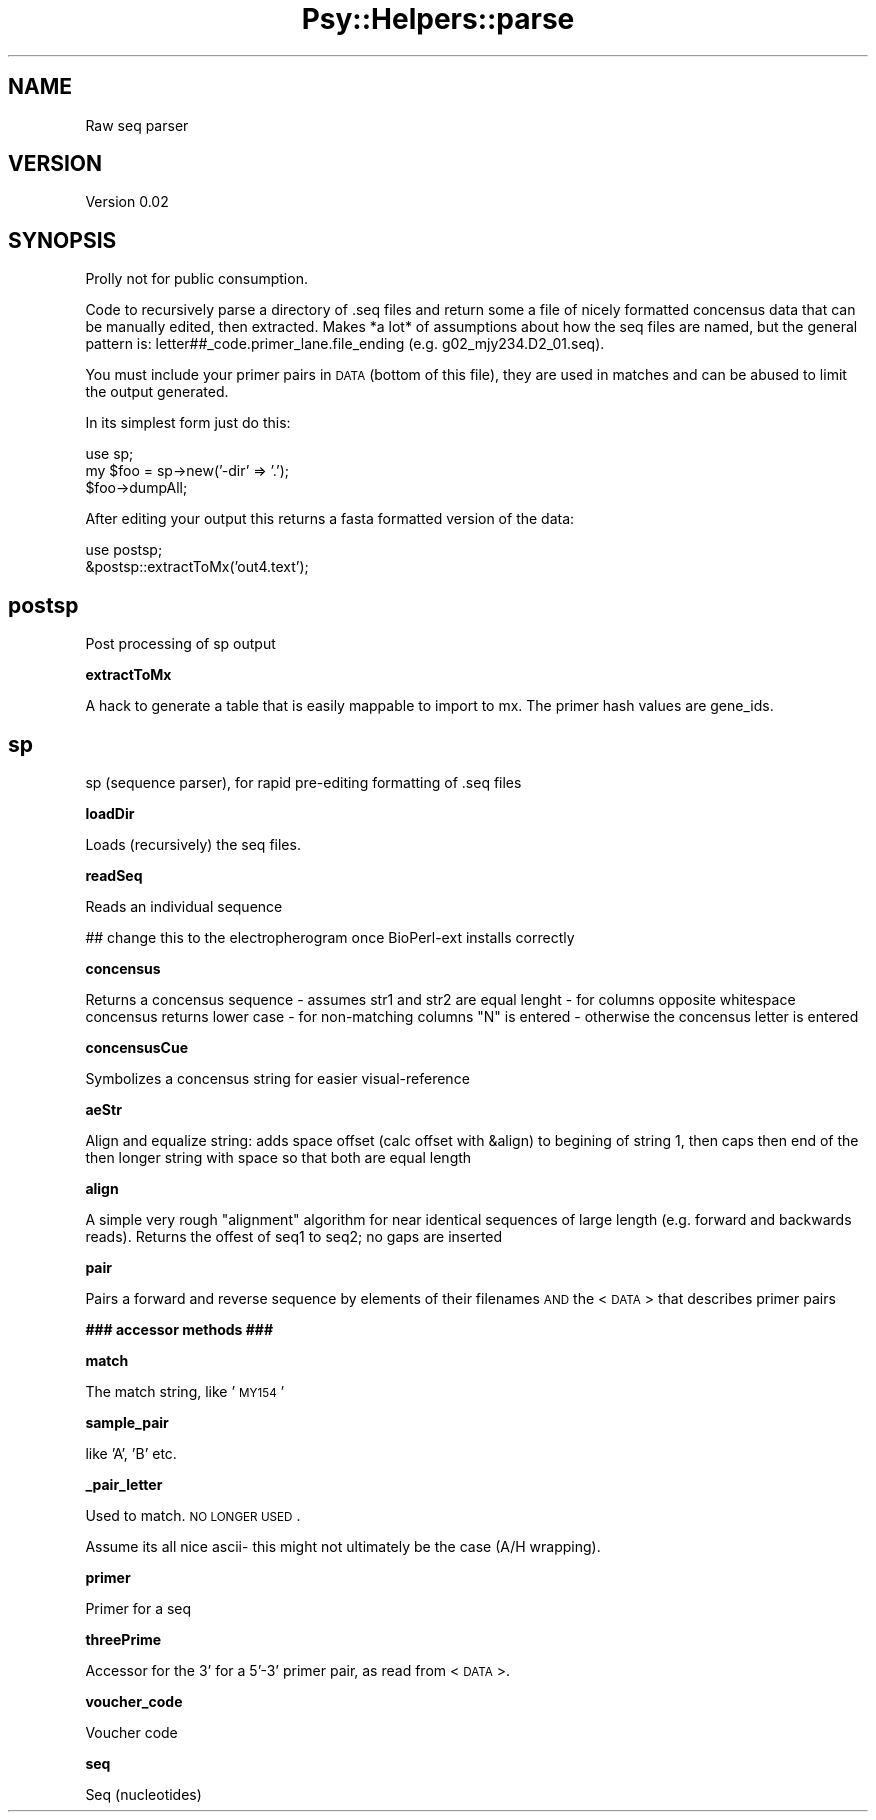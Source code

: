 .\" Automatically generated by Pod::Man v1.37, Pod::Parser v1.3
.\"
.\" Standard preamble:
.\" ========================================================================
.de Sh \" Subsection heading
.br
.if t .Sp
.ne 5
.PP
\fB\\$1\fR
.PP
..
.de Sp \" Vertical space (when we can't use .PP)
.if t .sp .5v
.if n .sp
..
.de Vb \" Begin verbatim text
.ft CW
.nf
.ne \\$1
..
.de Ve \" End verbatim text
.ft R
.fi
..
.\" Set up some character translations and predefined strings.  \*(-- will
.\" give an unbreakable dash, \*(PI will give pi, \*(L" will give a left
.\" double quote, and \*(R" will give a right double quote.  | will give a
.\" real vertical bar.  \*(C+ will give a nicer C++.  Capital omega is used to
.\" do unbreakable dashes and therefore won't be available.  \*(C` and \*(C'
.\" expand to `' in nroff, nothing in troff, for use with C<>.
.tr \(*W-|\(bv\*(Tr
.ds C+ C\v'-.1v'\h'-1p'\s-2+\h'-1p'+\s0\v'.1v'\h'-1p'
.ie n \{\
.    ds -- \(*W-
.    ds PI pi
.    if (\n(.H=4u)&(1m=24u) .ds -- \(*W\h'-12u'\(*W\h'-12u'-\" diablo 10 pitch
.    if (\n(.H=4u)&(1m=20u) .ds -- \(*W\h'-12u'\(*W\h'-8u'-\"  diablo 12 pitch
.    ds L" ""
.    ds R" ""
.    ds C` ""
.    ds C' ""
'br\}
.el\{\
.    ds -- \|\(em\|
.    ds PI \(*p
.    ds L" ``
.    ds R" ''
'br\}
.\"
.\" If the F register is turned on, we'll generate index entries on stderr for
.\" titles (.TH), headers (.SH), subsections (.Sh), items (.Ip), and index
.\" entries marked with X<> in POD.  Of course, you'll have to process the
.\" output yourself in some meaningful fashion.
.if \nF \{\
.    de IX
.    tm Index:\\$1\t\\n%\t"\\$2"
..
.    nr % 0
.    rr F
.\}
.\"
.\" For nroff, turn off justification.  Always turn off hyphenation; it makes
.\" way too many mistakes in technical documents.
.hy 0
.if n .na
.\"
.\" Accent mark definitions (@(#)ms.acc 1.5 88/02/08 SMI; from UCB 4.2).
.\" Fear.  Run.  Save yourself.  No user-serviceable parts.
.    \" fudge factors for nroff and troff
.if n \{\
.    ds #H 0
.    ds #V .8m
.    ds #F .3m
.    ds #[ \f1
.    ds #] \fP
.\}
.if t \{\
.    ds #H ((1u-(\\\\n(.fu%2u))*.13m)
.    ds #V .6m
.    ds #F 0
.    ds #[ \&
.    ds #] \&
.\}
.    \" simple accents for nroff and troff
.if n \{\
.    ds ' \&
.    ds ` \&
.    ds ^ \&
.    ds , \&
.    ds ~ ~
.    ds /
.\}
.if t \{\
.    ds ' \\k:\h'-(\\n(.wu*8/10-\*(#H)'\'\h"|\\n:u"
.    ds ` \\k:\h'-(\\n(.wu*8/10-\*(#H)'\`\h'|\\n:u'
.    ds ^ \\k:\h'-(\\n(.wu*10/11-\*(#H)'^\h'|\\n:u'
.    ds , \\k:\h'-(\\n(.wu*8/10)',\h'|\\n:u'
.    ds ~ \\k:\h'-(\\n(.wu-\*(#H-.1m)'~\h'|\\n:u'
.    ds / \\k:\h'-(\\n(.wu*8/10-\*(#H)'\z\(sl\h'|\\n:u'
.\}
.    \" troff and (daisy-wheel) nroff accents
.ds : \\k:\h'-(\\n(.wu*8/10-\*(#H+.1m+\*(#F)'\v'-\*(#V'\z.\h'.2m+\*(#F'.\h'|\\n:u'\v'\*(#V'
.ds 8 \h'\*(#H'\(*b\h'-\*(#H'
.ds o \\k:\h'-(\\n(.wu+\w'\(de'u-\*(#H)/2u'\v'-.3n'\*(#[\z\(de\v'.3n'\h'|\\n:u'\*(#]
.ds d- \h'\*(#H'\(pd\h'-\w'~'u'\v'-.25m'\f2\(hy\fP\v'.25m'\h'-\*(#H'
.ds D- D\\k:\h'-\w'D'u'\v'-.11m'\z\(hy\v'.11m'\h'|\\n:u'
.ds th \*(#[\v'.3m'\s+1I\s-1\v'-.3m'\h'-(\w'I'u*2/3)'\s-1o\s+1\*(#]
.ds Th \*(#[\s+2I\s-2\h'-\w'I'u*3/5'\v'-.3m'o\v'.3m'\*(#]
.ds ae a\h'-(\w'a'u*4/10)'e
.ds Ae A\h'-(\w'A'u*4/10)'E
.    \" corrections for vroff
.if v .ds ~ \\k:\h'-(\\n(.wu*9/10-\*(#H)'\s-2\u~\d\s+2\h'|\\n:u'
.if v .ds ^ \\k:\h'-(\\n(.wu*10/11-\*(#H)'\v'-.4m'^\v'.4m'\h'|\\n:u'
.    \" for low resolution devices (crt and lpr)
.if \n(.H>23 .if \n(.V>19 \
\{\
.    ds : e
.    ds 8 ss
.    ds o a
.    ds d- d\h'-1'\(ga
.    ds D- D\h'-1'\(hy
.    ds th \o'bp'
.    ds Th \o'LP'
.    ds ae ae
.    ds Ae AE
.\}
.rm #[ #] #H #V #F C
.\" ========================================================================
.\"
.IX Title "Psy::Helpers::parse 3"
.TH Psy::Helpers::parse 3 "2005-11-15" "perl v5.8.7" "User Contributed Perl Documentation"
.SH "NAME"
Raw seq parser
.SH "VERSION"
.IX Header "VERSION"
Version 0.02
.SH "SYNOPSIS"
.IX Header "SYNOPSIS"
Prolly not for public consumption.
.PP
Code to recursively parse a directory of .seq files and return some a file of nicely formatted concensus data that can be manually edited, then extracted.
Makes *a lot* of assumptions about how the seq files are named, but the general pattern is:
letter##_code.primer_lane.file_ending (e.g. g02_mjy234.D2_01.seq). 
.PP
You must include your primer pairs in \s-1DATA\s0 (bottom of this file), they are used in matches and can be abused to limit the output generated.
.PP
In its simplest form just do this:
.PP
.Vb 3
\&        use sp;
\&        my $foo = sp->new('-dir' => '.');
\&        $foo->dumpAll;
.Ve
.PP
After editing your output this returns a fasta formatted version of the data:
.PP
.Vb 2
\&        use postsp;
\&        &postsp::extractToMx('out4.text');
.Ve
.SH "postsp"
.IX Header "postsp"
Post processing of sp output 
.Sh "extractToMx"
.IX Subsection "extractToMx"
A hack to generate a table that is easily mappable to import to mx.  The primer hash values are gene_ids.
.SH "sp"
.IX Header "sp"
sp (sequence parser), for rapid pre-editing formatting of .seq files
.Sh "loadDir"
.IX Subsection "loadDir"
Loads (recursively) the seq files.
.Sh "readSeq"
.IX Subsection "readSeq"
Reads an individual sequence
.PP
## change this to the electropherogram once BioPerl-ext installs correctly
.Sh "concensus"
.IX Subsection "concensus"
Returns a concensus sequence
\&\- assumes str1 and str2 are equal lenght
\&\- for columns opposite whitespace concensus returns lower case
\&\- for non-matching columns \*(L"N\*(R" is entered
\&\- otherwise the concensus letter is entered
.Sh "concensusCue"
.IX Subsection "concensusCue"
Symbolizes a concensus string for easier visual-reference
.Sh "aeStr"
.IX Subsection "aeStr"
Align and equalize string: adds space offset (calc offset with &align) to begining of string 1, then caps then end of the then longer string with space so that both are equal length
.Sh "align"
.IX Subsection "align"
A simple very rough \*(L"alignment\*(R" algorithm for near identical sequences of large length (e.g. forward and backwards reads). Returns the offest of seq1 to seq2; no gaps are inserted
.Sh "pair"
.IX Subsection "pair"
Pairs a forward and reverse sequence by elements of their filenames \s-1AND\s0 the <\s-1DATA\s0> that describes primer pairs
.Sh "### accessor methods ###"
.IX Subsection "### accessor methods ###"
.Sh "match"
.IX Subsection "match"
The match string, like '\s-1MY154\s0'
.Sh "sample_pair"
.IX Subsection "sample_pair"
like 'A', 'B' etc.
.Sh "_pair_letter"
.IX Subsection "_pair_letter"
Used to match. \s-1NO\s0 \s-1LONGER\s0 \s-1USED\s0.
.PP
Assume its all nice ascii\- this might not ultimately be the case (A/H wrapping).
.Sh "primer"
.IX Subsection "primer"
Primer for a seq
.Sh "threePrime"
.IX Subsection "threePrime"
Accessor for the 3' for a 5'\-3' primer pair, as read from <\s-1DATA\s0>.
.Sh "voucher_code"
.IX Subsection "voucher_code"
Voucher code 
.Sh "seq"
.IX Subsection "seq"
Seq (nucleotides) 
